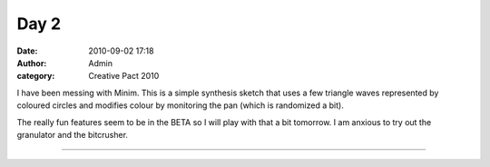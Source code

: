 Day 2
#####
:date: 2010-09-02 17:18
:author: Admin
:category: Creative Pact 2010

I have been messing with Minim. This is a simple synthesis sketch that
uses a few triangle waves represented by coloured circles and modifies
colour by monitoring the pan (which is randomized a bit).

The really fun features seem to be in the BETA so I will play with that
a bit tomorrow. I am anxious to try out the granulator and the
bitcrusher.

.. image:: /img/blog/creative-pact-2010/screen-0026.jpg
    :alt: Screenshot of software.

.. image:: /img/blog/creative-pact-2010/screen-1305.jpg
    :alt: Screenshot of software.


--------------

.. raw:: html
    
    <script src="http://gist-it.appspot.com/github/drart/CREATIVEPACT/blob/master/DAY2/DAY2.pde"> </script>
